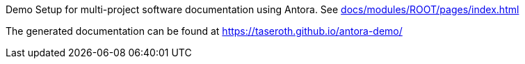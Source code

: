 Demo Setup for multi-project software documentation using Antora.
See xref:docs/modules/ROOT/pages/index.adoc[]

The generated documentation can be found at https://taseroth.github.io/antora-demo/[]


